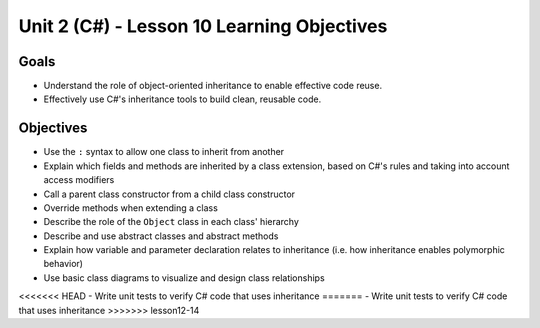 Unit 2 (C#) - Lesson 10 Learning Objectives
==========================================

Goals
-----

- Understand the role of object-oriented inheritance to enable effective code reuse.
- Effectively use C#'s inheritance tools to build clean, reusable code.

Objectives
----------

- Use the ``:`` syntax to allow one class to inherit from another
- Explain which fields and methods are inherited by a class extension, based on C#'s rules and taking into account access modifiers
- Call a parent class constructor from a child class constructor
- Override methods when extending a class
- Describe the role of the ``Object`` class in each class' hierarchy
- Describe and use abstract classes and abstract methods
- Explain how variable and parameter declaration relates to inheritance (i.e. how inheritance enables polymorphic behavior)
- Use basic class diagrams to visualize and design class relationships
<<<<<<< HEAD
- Write unit tests to verify C# code that uses inheritance
=======
- Write unit tests to verify C# code that uses inheritance
>>>>>>> lesson12-14

